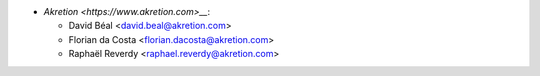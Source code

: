 * `Akretion <https://www.akretion.com>__`:

  * David Béal <david.beal@akretion.com>
  * Florian da Costa <florian.dacosta@akretion.com>
  * Raphaël Reverdy <raphael.reverdy@akretion.com>
